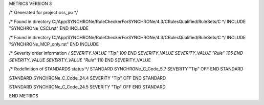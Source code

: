 METRICS VERSION 3

/* Generated for project oss_pu */

/* Found in directory C:/App/SYNCHRONe/RuleCheckerForSYNCHRONe/4.3/CRulesQualified/RuleSets/C */
INCLUDE "SYNCHRONe_CSCI.rst" END INCLUDE

/* Found in directory C:/App/SYNCHRONe/RuleCheckerForSYNCHRONe/4.3/CRulesQualified/RuleSets/C */
INCLUDE "SYNCHRONe_MCP_only.rst" END INCLUDE

/* Severity order information */
SEVERITY_VALUE "Tip" 100 END SEVERITY_VALUE
SEVERITY_VALUE "Rule" 105 END SEVERITY_VALUE
SEVERITY_VALUE "Rule*" 110 END SEVERITY_VALUE

/* Redefinition of STANDARDS status */
STANDARD SYNCHRONe_C_Code_5.7 SEVERITY "Tip" OFF  END STANDARD

STANDARD SYNCHRONe_C_Code_24.4 SEVERITY "Tip" OFF  END STANDARD

STANDARD SYNCHRONe_C_Code_24.5 SEVERITY "Tip" OFF  END STANDARD

END METRICS



